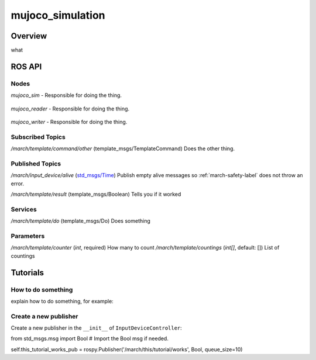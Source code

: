 .. _mujoco_simulation-label:

mujoco_simulation
=================

Overview
--------
what

ROS API
-------

Nodes
^^^^^
*mujoco_sim* - Responsible for doing the thing.

.. figure:: images/mujoco_sim.png
   :align: center
   :scale: 100%
   :alt: mujoco_sim

*mujoco_reader* - Responsible for doing the thing.

.. figure:: images/mujoco_reader.png
   :align: center
   :scale: 100%
   :alt: mujoco_reader

*mujoco_writer* - Responsible for doing the thing.

.. figure:: images/mujoco_writer.png
   :align: center
   :scale: 100%
   :alt: mujoco_writer

Subscribed Topics
^^^^^^^^^^^^^^^^^

*/march/template/command/other* (template_msgs/TemplateCommand)
Does the other thing.

Published Topics
^^^^^^^^^^^^^^^^
*/march/input_device/alive* (`std_msgs/Time <https://docs.ros.org/melodic/api/std_msgs/html/msg/Time.html>`_)
Publish empty alive messages so :ref:`march-safety-label` does not throw an error.

*/march/template/result* (template_msgs/Boolean)
Tells you if it worked

Services
^^^^^^^^
*/march/template/do* (template_msgs/Do)
Does something

Parameters
^^^^^^^^^^
*/march/template/counter* (*int*, required)
How many to count
*/march/template/countings* (*int[]*, default: [])
List of countings

Tutorials
---------

How to do something
^^^^^^^^^^^^^^^^^^^ 
explain how to do something, for example:

Create a new publisher
^^^^^^^^^^^^^^^^^^^^^^
Create a new publisher in the ``__init__`` of ``InputDeviceController``:

.. code::

from std_msgs.msg import Bool # Import the Bool msg if needed.

self.this_tutorial_works_pub = rospy.Publisher('/march/this/tutorial/works', Bool, queue_size=10)